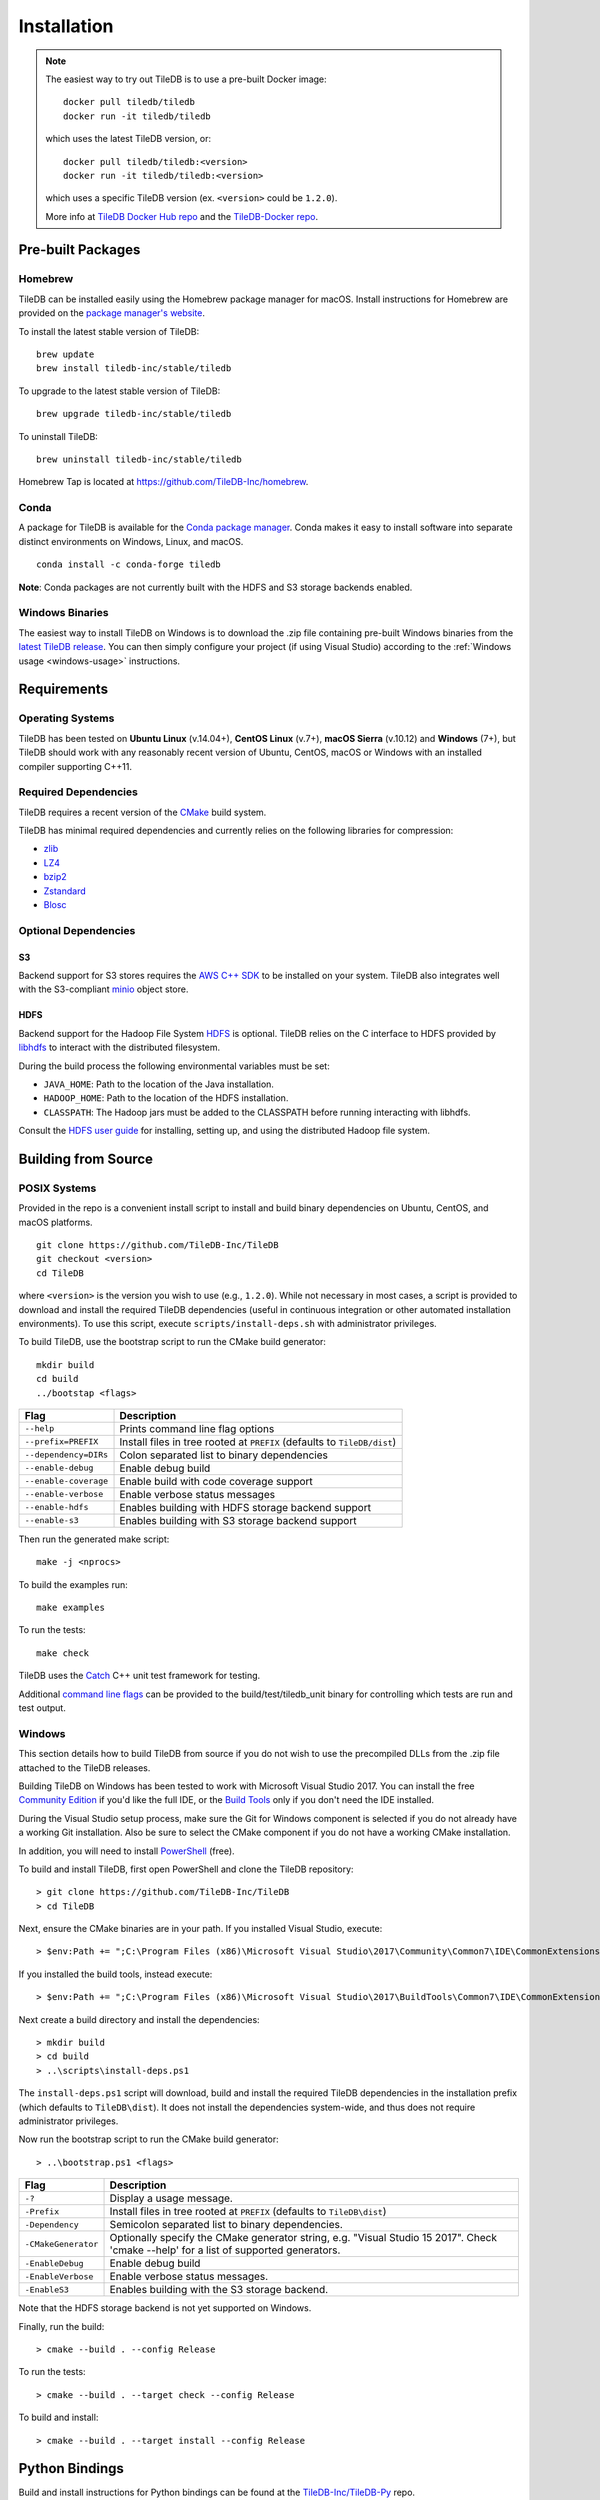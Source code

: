 Installation
============

.. note::
    The easiest way to try out TileDB is to use a pre-built Docker image::

        docker pull tiledb/tiledb
        docker run -it tiledb/tiledb
    
    which uses the latest TileDB version, or:: 

        docker pull tiledb/tiledb:<version>
        docker run -it tiledb/tiledb:<version>

    which uses a specific TileDB version (ex. ``<version>`` could be ``1.2.0``). 

    More info at `TileDB Docker Hub repo <https://hub.docker.com/r/tiledb/tiledb/>`_ and the `TileDB-Docker repo <https://github.com/TileDB-Inc/TileDB-Docker>`_.

Pre-built Packages
------------------

Homebrew
~~~~~~~~

TileDB can be installed easily using the Homebrew package manager for macOS. Install instructions for Homebrew are provided on the `package manager's website <https://brew.sh/>`_.

To install the latest stable version of TileDB::

    brew update
    brew install tiledb-inc/stable/tiledb

To upgrade to the latest stable version of TileDB::

    brew upgrade tiledb-inc/stable/tiledb

To uninstall TileDB::

    brew uninstall tiledb-inc/stable/tiledb

Homebrew Tap is located at https://github.com/TileDB-Inc/homebrew.

Conda
~~~~~

A package for TileDB is available for the `Conda package manager <https://conda.io/docs/>`_. Conda makes it easy to install software into separate distinct environments on Windows, Linux, and macOS.

::

    conda install -c conda-forge tiledb

**Note**: Conda packages are not currently built with the HDFS and S3 storage backends enabled.

Windows Binaries
~~~~~~~~~~~~~~~~

The easiest way to install TileDB on Windows is to download the .zip file containing pre-built Windows binaries from the `latest TileDB release <https://github.com/TileDB-Inc/TileDB/releases>`_. You can then simply configure your project (if using Visual Studio) according to the :ref:`Windows usage <windows-usage>` instructions.

Requirements
------------

Operating Systems
~~~~~~~~~~~~~~~~~

TileDB has been tested on **Ubuntu Linux** (v.14.04+), **CentOS Linux** (v.7+), **macOS Sierra** (v.10.12) and **Windows** (7+), but TileDB should work with any reasonably recent version of Ubuntu, CentOS, macOS or Windows with an installed compiler supporting C++11.

Required Dependencies
~~~~~~~~~~~~~~~~~~~~~

TileDB requires a recent version of the `CMake <https://cmake.org/>`_ build system.

TileDB has minimal required dependencies and currently relies on the following libraries for compression:

* `zlib <https://zlib.net/>`_
* `LZ4 <http://lz4.github.io/lz4/>`_
* `bzip2 <http://www.bzip.org/>`_
* `Zstandard <http://facebook.github.io/zstd/>`_
* `Blosc <http://blosc.org/pages/blosc-in-depth/>`_

Optional Dependencies
~~~~~~~~~~~~~~~~~~~~~

S3
^^

Backend support for S3 stores requires the `AWS C++ SDK <https://github.com/aws/aws-sdk-cpp>`__ to be installed on your system. TileDB also integrates well with the S3-compliant `minio <https://minio.io>`__ object store.

HDFS
^^^^

Backend support for the Hadoop File System `HDFS <http://hadoop.apache.org/docs/current/hadoop-project-dist/hadoop-hdfs/HdfsDesign.html>`_ is optional. TileDB relies on the C interface to HDFS provided by `libhdfs <http://hadoop.apache.org/docs/current/hadoop-project-dist/hadoop-hdfs/LibHdfs.html>`_ to interact with the distributed filesystem.

During the build process the following environmental variables must be set:

* ``JAVA_HOME``: Path to the location of the Java installation.
* ``HADOOP_HOME``: Path to the location of the HDFS installation.
* ``CLASSPATH``: The Hadoop jars must be added to the CLASSPATH before running interacting with libhdfs.

Consult the `HDFS user guide <https://hadoop.apache.org/docs/current/hadoop-project-dist/hadoop-hdfs/HdfsUserGuide.html>`_ for installing, setting up, and using the distributed Hadoop file system.

Building from Source
--------------------

POSIX Systems
~~~~~~~~~~~~~

Provided in the repo is a convenient install script to install and build binary dependencies on Ubuntu, CentOS, and macOS platforms.

::

    git clone https://github.com/TileDB-Inc/TileDB
    git checkout <version>
    cd TileDB

where ``<version>`` is the version you wish to use (e.g., ``1.2.0``). While not necessary in most cases, a script is provided to download and install the required TileDB dependencies (useful in continuous integration or other automated installation environments). To use this script, execute ``scripts/install-deps.sh`` with administrator privileges.

To build TileDB, use the bootstrap script to run the CMake build generator::

    mkdir build
    cd build
    ../bootstap <flags>

=====================  ======================================================
**Flag**               **Description**
---------------------  ------------------------------------------------------
``--help``             Prints command line flag options
``--prefix=PREFIX``    Install files in tree rooted at ``PREFIX``
                       (defaults to ``TileDB/dist``)
``--dependency=DIRs``  Colon separated list to binary dependencies
``--enable-debug``     Enable debug build
``--enable-coverage``  Enable build with code coverage support
``--enable-verbose``   Enable verbose status messages
``--enable-hdfs``      Enables building with HDFS storage backend support
``--enable-s3``        Enables building with S3 storage backend support
=====================  ======================================================

Then run the generated make script::

    make -j <nprocs>

To build the examples run::

    make examples

To run the tests::

    make check

TileDB uses the `Catch <https://github.com/philsquared/Catch>`_ C++ unit test framework for testing.

Additional `command line flags <https://github.com/philsquared/Catch/blob/master/docs/command-line.md>`_ can be provided to the build/test/tiledb_unit binary for controlling which tests are run and test output.

Windows
~~~~~~~

This section details how to build TileDB from source if you do not wish to use the precompiled DLLs from the .zip file attached to the TileDB releases.

Building TileDB on Windows has been tested to work with Microsoft Visual Studio 2017. You can install the free `Community Edition <https://www.visualstudio.com/vs/community/>`_ if you'd like the full IDE, or the `Build Tools <https://www.visualstudio.com/downloads/#Other%20Tools%20and%20Frameworks>`_ only if you don't need the IDE installed.

During the Visual Studio setup process, make sure the Git for Windows component is selected if you do not already have a working Git installation. Also be sure to select the CMake component if you do not have a working CMake installation.

In addition, you will need to install `PowerShell <https://docs.microsoft.com/en-us/powershell/>`_ (free).

To build and install TileDB, first open PowerShell and clone the TileDB repository::

    > git clone https://github.com/TileDB-Inc/TileDB
    > cd TileDB

Next, ensure the CMake binaries are in your path. If you installed Visual Studio, execute::

    > $env:Path += ";C:\Program Files (x86)\Microsoft Visual Studio\2017\Community\Common7\IDE\CommonExtensions\Microsoft\CMake\CMake\bin"

If you installed the build tools, instead execute::

    > $env:Path += ";C:\Program Files (x86)\Microsoft Visual Studio\2017\BuildTools\Common7\IDE\CommonExtensions\Microsoft\CMake\CMake\bin"

Next create a build directory and install the dependencies::

    > mkdir build
    > cd build
    > ..\scripts\install-deps.ps1

The ``install-deps.ps1`` script will download, build and install the required TileDB dependencies in the installation prefix (which defaults to ``TileDB\dist``). It does not install the dependencies system-wide, and thus does not require administrator privileges.

Now run the bootstrap script to run the CMake build generator::

    > ..\bootstrap.ps1 <flags>

=====================  ================================================
**Flag**               **Description**
---------------------  ------------------------------------------------
``-?``                 Display a usage message.
``-Prefix``            Install files in tree rooted at ``PREFIX``
                       (defaults to ``TileDB\dist``)
``-Dependency``        Semicolon separated list to binary dependencies.
``-CMakeGenerator``    Optionally specify the CMake generator string,
                       e.g. "Visual Studio 15 2017". Check
                       'cmake --help' for a list of supported
                       generators.
``-EnableDebug``       Enable debug build
``-EnableVerbose``     Enable verbose status messages.
``-EnableS3``          Enables building with the S3 storage backend.
=====================  ================================================

Note that the HDFS storage backend is not yet supported on Windows.

Finally, run the build::

    > cmake --build . --config Release

To run the tests::

    > cmake --build . --target check --config Release

To build and install::

    > cmake --build . --target install --config Release

Python Bindings
---------------

Build and install instructions for Python bindings can be found at the
`TileDB-Inc/TileDB-Py <https://github.com/TileDB-Inc/TileDB-Py>`_ repo.
